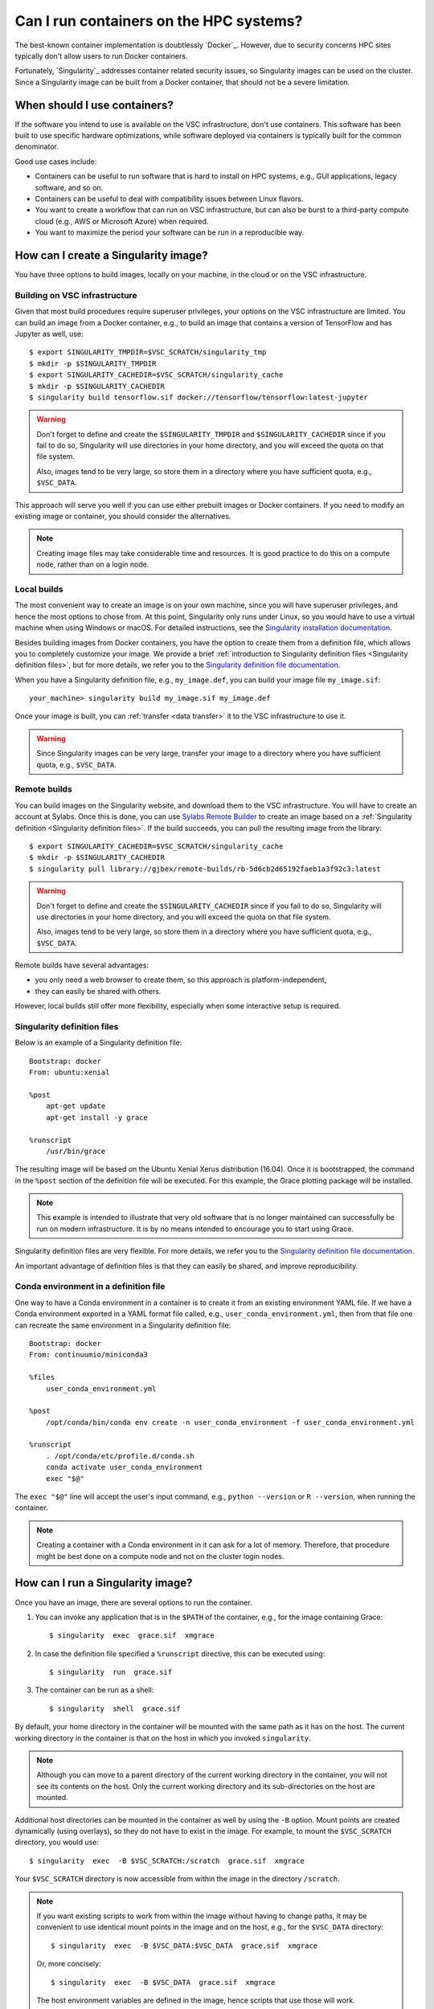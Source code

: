 Can I run containers on the HPC systems?
========================================

The best-known container implementation is doubtlessly `Docker`_.  However,
due to security concerns HPC sites typically don't allow users to run
Docker containers.

Fortunately, `Singularity`_ addresses container related security issues,
so Singularity images can be used on the cluster.  Since a Singularity
image can be built from a Docker container, that should not be a severe
limitation.


When should I use containers?
-----------------------------

If the software you intend to use is available on the VSC infrastructure,
don't use containers.  This software has been built to use specific
hardware optimizations, while software deployed via containers is
typically built for the common denominator.

Good use cases include:

- Containers can be useful to run software that is hard to install
  on HPC systems, e.g., GUI applications, legacy software, and so on.
- Containers can be useful to deal with compatibility issues between
  Linux flavors.
- You want to create a workflow that can run on VSC infrastructure,
  but can also be burst to a third-party compute cloud (e.g., AWS
  or Microsoft Azure) when required.
- You want to maximize the period your software can be run in a
  reproducible way.


How can I create a Singularity image?
-------------------------------------

You have three options to build images, locally on your  machine, in the
cloud or on the VSC infrastructure.


Building on VSC infrastructure
~~~~~~~~~~~~~~~~~~~~~~~~~~~~~~

Given that most build procedures require superuser privileges, your options
on the VSC infrastructure are limited.  You can build an image from a Docker
container, e.g., to build an image that contains a version of TensorFlow 
and has Jupyter as well, use::

   $ export SINGULARITY_TMPDIR=$VSC_SCRATCH/singularity_tmp
   $ mkdir -p $SINGULARITY_TMPDIR
   $ export SINGULARITY_CACHEDIR=$VSC_SCRATCH/singularity_cache
   $ mkdir -p $SINGULARITY_CACHEDIR
   $ singularity build tensorflow.sif docker://tensorflow/tensorflow:latest-jupyter

.. warning::

   Don't forget to define and create the ``$SINGULARITY_TMPDIR`` and
   ``$SINGULARITY_CACHEDIR`` since if you fail to do so, Singularity
   will use directories in your home directory, and you will exceed
   the quota on that file system.

   Also, images tend to be very large, so store them in a directory
   where you have sufficient quota, e.g., ``$VSC_DATA``.


This approach will serve you well if you can use either prebuilt images
or Docker containers.  If you need to modify an existing image or
container, you should consider the alternatives.

.. note::

   Creating image files may take considerable time and resources. It is good
   practice to do this on a compute node, rather than on a login node.


Local builds
~~~~~~~~~~~~

The most convenient way to create an image is on your own machine, since
you will have superuser privileges, and hence the most options to chose
from.  At this point, Singularity only runs under Linux, so you would
have to use a virtual machine when using Windows or macOS.  For detailed
instructions, see the `Singularity installation documentation`_.

Besides building images from Docker containers, you have the option to
create them from a definition file, which allows you to completely customize
your image.  We provide a brief :ref:`introduction to Singularity definition files
<Singularity definition files>`, but for more details, we refer you to the
`Singularity definition file documentation`_.

When you have a Singularity definition file, e.g., ``my_image.def``, you can
build your image file ``my_image.sif``::

   your_machine> singularity build my_image.sif my_image.def

Once your image is built, you can :ref:`transfer <data transfer>`
it to the VSC infrastructure to use it.

.. warning::

   Since Singularity images can be very large, transfer your image
   to a directory where you have sufficient quota, e.g.,
   ``$VSC_DATA``.


Remote builds
~~~~~~~~~~~~~

You can build images on the Singularity website, and download
them to the VSC infrastructure.  You will have to create an account
at Sylabs.  Once this is done, you can use `Sylabs Remote Builder`_
to create an image based on a :ref:`Singularity definition 
<Singularity definition files>`.  If the build succeeds, you can
pull the resulting image from the library::

   $ export SINGULARITY_CACHEDIR=$VSC_SCRATCH/singularity_cache
   $ mkdir -p $SINGULARITY_CACHEDIR
   $ singularity pull library://gjbex/remote-builds/rb-5d6cb2d65192faeb1a3f92c3:latest

.. warning::

   Don't forget to define and create the ``$SINGULARITY_CACHEDIR``
   since if you fail to do so, Singularity will use directories in
   your home directory, and you will exceed the quota on that file
   system.

   Also, images tend to be very large, so store them in a directory
   where you have sufficient quota, e.g., ``$VSC_DATA``.

Remote builds have several advantages:

- you only need a web browser to create them, so this approach is
  platform-independent,
- they can easily be shared with others.

However, local builds still offer more flexibility, especially when
some interactive setup is required.


.. _Singularity definition files:

Singularity definition files
~~~~~~~~~~~~~~~~~~~~~~~~~~~~

Below is an example of a Singularity definition file::

   Bootstrap: docker
   From: ubuntu:xenial
   
   %post
       apt-get update
       apt-get install -y grace
               
   %runscript
       /usr/bin/grace

The resulting image will be based on the Ubuntu Xenial Xerus distribution
(16.04).  Once it is bootstrapped, the command in the ``%post`` section of
the definition file will be executed.  For this example, the Grace plotting
package will be installed.

.. note::

   This example is intended to illustrate that very old software that
   is no longer maintained can successfully be run on modern infrastructure.
   It is by no means intended to encourage you to start using Grace.

Singularity definition files are very flexible. For more details,
we refer you to the `Singularity definition file documentation`_.

An important advantage of definition files is that they can easily
be shared, and improve reproducibility.


Conda environment in a definition file
~~~~~~~~~~~~~~~~~~~~~~~~~~~~~~~~~~~~~~

One way to have a Conda environment in a container is to create it from
an existing environment YAML file. If we have a Conda environment exported
in a YAML format file called, e.g., ``user_conda_environment.yml``, then
from that file one can recreate the same environment in a Singularity definition file::

   Bootstrap: docker
   From: continuumio/miniconda3

   %files
       user_conda_environment.yml

   %post
       /opt/conda/bin/conda env create -n user_conda_environment -f user_conda_environment.yml

   %runscript
       . /opt/conda/etc/profile.d/conda.sh
       conda activate user_conda_environment
       exec "$@"

The ``exec "$@"`` line will accept the user's input command, e.g.,
``python --version`` or ``R --version``, when running the container.

.. note::

   Creating a container with a Conda environment in it can ask for a lot of memory.
   Therefore, that procedure might be best done on a compute node and not
   on the cluster login nodes.


How can I run a Singularity image?
----------------------------------

Once you have an image, there are several options to run the container.

#. You can invoke any application that is in the ``$PATH`` of the
   container, e.g., for the image containing Grace::

   $ singularity  exec  grace.sif  xmgrace

#. In case the definition file specified a ``%runscript`` directive,
   this can be executed using::

   $ singularity  run  grace.sif

#. The container can be run as a shell::

   $ singularity  shell  grace.sif

By default, your home directory in the container will be mounted
with the same path as it has on the host.  The current working
directory in the container is that on the host in which you
invoked ``singularity``.

.. note::

   Although you can move to a parent directory of the current working
   directory in the container, you will not see its contents on the host.
   Only the current working directory and its sub-directories on the host
   are mounted.

Additional host directories can be mounted in the container as well by
using the ``-B`` option.  Mount points are created dynamically (using
overlays), so they do not have to exist in the image.  For example,
to mount the ``$VSC_SCRATCH`` directory, you would use::

   $ singularity  exec  -B $VSC_SCRATCH:/scratch  grace.sif  xmgrace

Your ``$VSC_SCRATCH`` directory is now accessible from within the
image in the directory ``/scratch``.

.. note::

   If you want existing scripts to work from within the image without
   having to change paths, it may be convenient to use identical
   mount points in the image and on the host, e.g., for the
   ``$VSC_DATA`` directory::

      $ singularity  exec  -B $VSC_DATA:$VSC_DATA  grace.sif  xmgrace

   Or, more concisely::

      $ singularity  exec  -B $VSC_DATA  grace.sif  xmgrace

   The host environment variables are defined in the image, hence
   scripts that use those will work.


Can I use singularity images in a job?
--------------------------------------

Yes, you can.  Singularity images can be part of any workflow, e.g.,
the following script would create a plot in the Grace container::

   #!/bin/bash -l
   #PBS -l nodes=1:ppn=1
   #PBS -l walltime=00:30:00
   
   cd $PBS_O_WORKDIR
   singularity exec grace.sif gracebat -data data.dat \
                                       -batch plot.bat
   
Ensure that the container has access to all the required directories
by providing additional bindings if necessary.


Can I run parallel applications using a Singularity image?
----------------------------------------------------------

For shared memory applications there is absolutely no problem.

For distributed applications it is highly recommended to use
the same implementation and version of the MPI libraries on
the host and in the image.  You also want to install the
appropriate drivers for the interconnect, as well as the
low-level communication libraries, e.g., ibverbs.

For this type of scenario, it is probably best to contact :ref:`user
support <user support VSC>`.

.. note::

   For distributed applications you may expect some mild performance
   degradation.


Can I run a service from a Singularity image?
---------------------------------------------

Yes, it is possible to run services such as databases or web
applications that are installed in Singularity images.

For this type of scenario, it is probably best to contact :ref:`user
support <user support VSC>`.


.. _Singularity installation documentation: https://singularity.hpcng.org/user-docs/3.8/quick_start.html#quick-installation-steps
.. _Singularity definition file documentation: https://singularity.hpcng.org/user-docs/3.8/definition_files.html
.. _Sylabs Remote Builder: https://cloud.sylabs.io/builder

